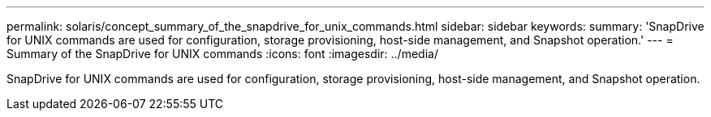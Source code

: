---
permalink: solaris/concept_summary_of_the_snapdrive_for_unix_commands.html
sidebar: sidebar
keywords: 
summary: 'SnapDrive for UNIX commands are used for configuration, storage provisioning, host-side management, and Snapshot operation.'
---
= Summary of the SnapDrive for UNIX commands
:icons: font
:imagesdir: ../media/

[.lead]
SnapDrive for UNIX commands are used for configuration, storage provisioning, host-side management, and Snapshot operation.
